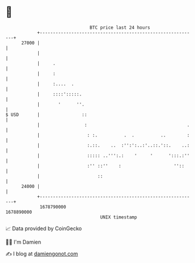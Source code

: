 * 👋

#+begin_example
                                   BTC price last 24 hours                    
               +------------------------------------------------------------+ 
         27000 |                                                            | 
               |                                                            | 
               |     .                                                      | 
               |     :                                                      | 
               |     :....  .                                               | 
               |     ::::':::::.                                            | 
               |       '      ''.                                           | 
   $ USD       |                ::                                          | 
               |                 :                                      .   | 
               |                  : :.          .  .          ..        :   | 
               |                  :.::.    ..  :'':':..:'..::.'::.    ..:   | 
               |                  ::::: ..''':.:    '     '      ':::.:''   | 
               |                  :'' ::''    :                    ''::     | 
               |                      ::                                    | 
         24000 |                                                            | 
               +------------------------------------------------------------+ 
                1678790000                                        1678890000  
                                       UNIX timestamp                         
#+end_example
📈 Data provided by CoinGecko

🧑‍💻 I'm Damien

✍️ I blog at [[https://www.damiengonot.com][damiengonot.com]]
